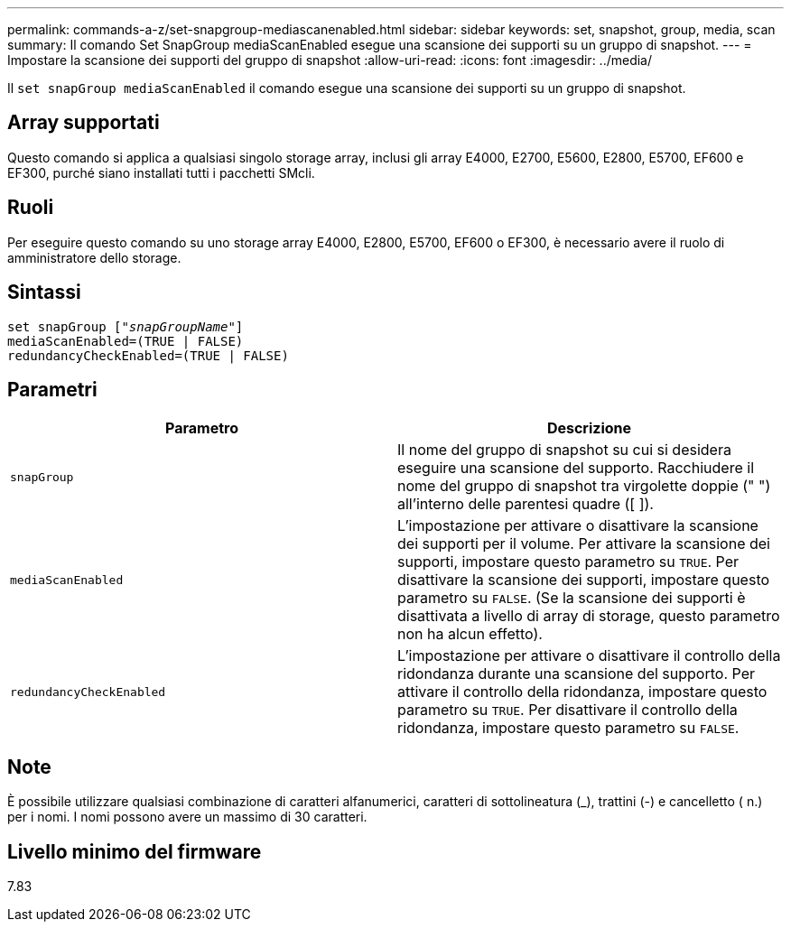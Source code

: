 ---
permalink: commands-a-z/set-snapgroup-mediascanenabled.html 
sidebar: sidebar 
keywords: set, snapshot, group, media, scan 
summary: Il comando Set SnapGroup mediaScanEnabled esegue una scansione dei supporti su un gruppo di snapshot. 
---
= Impostare la scansione dei supporti del gruppo di snapshot
:allow-uri-read: 
:icons: font
:imagesdir: ../media/


[role="lead"]
Il `set snapGroup mediaScanEnabled` il comando esegue una scansione dei supporti su un gruppo di snapshot.



== Array supportati

Questo comando si applica a qualsiasi singolo storage array, inclusi gli array E4000, E2700, E5600, E2800, E5700, EF600 e EF300, purché siano installati tutti i pacchetti SMcli.



== Ruoli

Per eseguire questo comando su uno storage array E4000, E2800, E5700, EF600 o EF300, è necessario avere il ruolo di amministratore dello storage.



== Sintassi

[source, cli, subs="+macros"]
----
set snapGroup pass:quotes[["_snapGroupName_"]]
mediaScanEnabled=(TRUE | FALSE)
redundancyCheckEnabled=(TRUE | FALSE)
----


== Parametri

[cols="2*"]
|===
| Parametro | Descrizione 


 a| 
`snapGroup`
 a| 
Il nome del gruppo di snapshot su cui si desidera eseguire una scansione del supporto. Racchiudere il nome del gruppo di snapshot tra virgolette doppie (" ") all'interno delle parentesi quadre ([ ]).



 a| 
`mediaScanEnabled`
 a| 
L'impostazione per attivare o disattivare la scansione dei supporti per il volume. Per attivare la scansione dei supporti, impostare questo parametro su `TRUE`. Per disattivare la scansione dei supporti, impostare questo parametro su `FALSE`. (Se la scansione dei supporti è disattivata a livello di array di storage, questo parametro non ha alcun effetto).



 a| 
`redundancyCheckEnabled`
 a| 
L'impostazione per attivare o disattivare il controllo della ridondanza durante una scansione del supporto. Per attivare il controllo della ridondanza, impostare questo parametro su `TRUE`. Per disattivare il controllo della ridondanza, impostare questo parametro su `FALSE`.

|===


== Note

È possibile utilizzare qualsiasi combinazione di caratteri alfanumerici, caratteri di sottolineatura (_), trattini (-) e cancelletto ( n.) per i nomi. I nomi possono avere un massimo di 30 caratteri.



== Livello minimo del firmware

7.83
